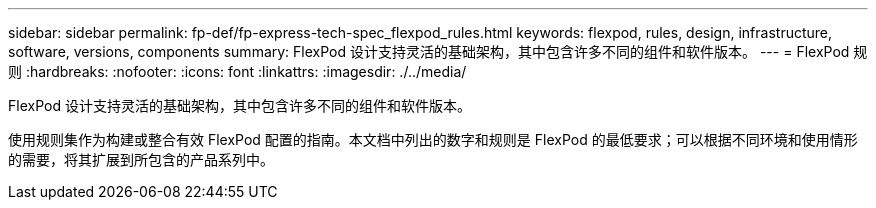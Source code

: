 ---
sidebar: sidebar 
permalink: fp-def/fp-express-tech-spec_flexpod_rules.html 
keywords: flexpod, rules, design, infrastructure, software, versions, components 
summary: FlexPod 设计支持灵活的基础架构，其中包含许多不同的组件和软件版本。 
---
= FlexPod 规则
:hardbreaks:
:nofooter: 
:icons: font
:linkattrs: 
:imagesdir: ./../media/


FlexPod 设计支持灵活的基础架构，其中包含许多不同的组件和软件版本。

使用规则集作为构建或整合有效 FlexPod 配置的指南。本文档中列出的数字和规则是 FlexPod 的最低要求；可以根据不同环境和使用情形的需要，将其扩展到所包含的产品系列中。
